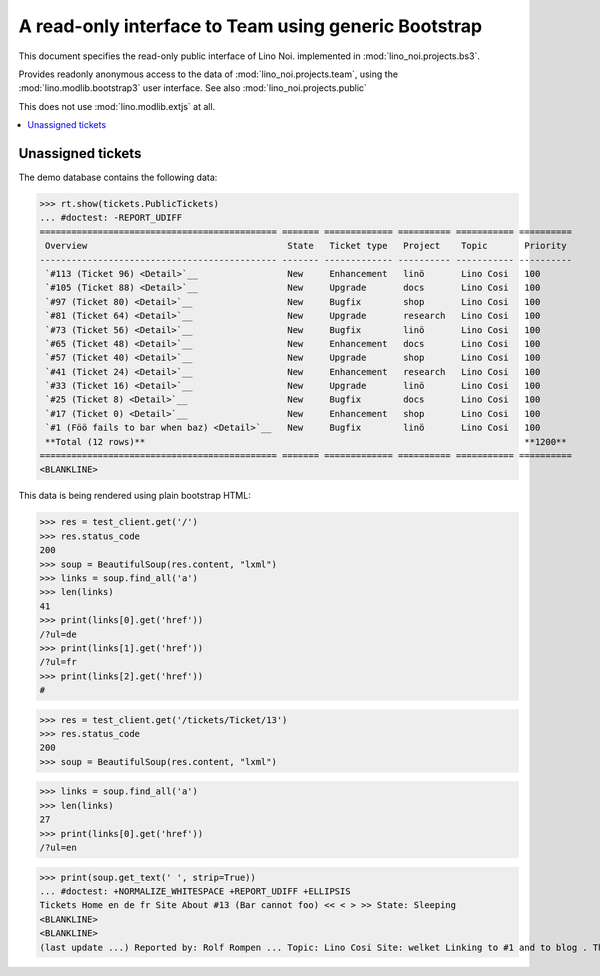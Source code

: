 .. _noi.specs.bs3:

=====================================================
A read-only interface to Team using generic Bootstrap
=====================================================

.. How to test only this document:

    $ python setup.py test -s tests.SpecsTests.test_bs3
    
    doctest init:

    >>> from lino import startup
    >>> startup('lino_noi.projects.bs3.settings.demo')
    >>> from lino.api.doctest import *


This document specifies the read-only public interface of Lino Noi.
implemented in :mod:`lino_noi.projects.bs3`.

Provides readonly anonymous access to the data of
:mod:`lino_noi.projects.team`, using the :mod:`lino.modlib.bootstrap3`
user interface. See also :mod:`lino_noi.projects.public`

This does not use :mod:`lino.modlib.extjs` at all.


.. contents::
  :local:

.. The following was used to reproduce :ticket:`960`:

    >>> res = test_client.get('/tickets/Ticket/13')
    >>> res.status_code
    200



Unassigned tickets
==================


The demo database contains the following data:

>>> rt.show(tickets.PublicTickets)
... #doctest: -REPORT_UDIFF
============================================= ======= ============= ========== =========== ==========
 Overview                                      State   Ticket type   Project    Topic       Priority
--------------------------------------------- ------- ------------- ---------- ----------- ----------
 `#113 (Ticket 96) <Detail>`__                 New     Enhancement   linö       Lino Cosi   100
 `#105 (Ticket 88) <Detail>`__                 New     Upgrade       docs       Lino Cosi   100
 `#97 (Ticket 80) <Detail>`__                  New     Bugfix        shop       Lino Cosi   100
 `#81 (Ticket 64) <Detail>`__                  New     Upgrade       research   Lino Cosi   100
 `#73 (Ticket 56) <Detail>`__                  New     Bugfix        linö       Lino Cosi   100
 `#65 (Ticket 48) <Detail>`__                  New     Enhancement   docs       Lino Cosi   100
 `#57 (Ticket 40) <Detail>`__                  New     Upgrade       shop       Lino Cosi   100
 `#41 (Ticket 24) <Detail>`__                  New     Enhancement   research   Lino Cosi   100
 `#33 (Ticket 16) <Detail>`__                  New     Upgrade       linö       Lino Cosi   100
 `#25 (Ticket 8) <Detail>`__                   New     Bugfix        docs       Lino Cosi   100
 `#17 (Ticket 0) <Detail>`__                   New     Enhancement   shop       Lino Cosi   100
 `#1 (Föö fails to bar when baz) <Detail>`__   New     Bugfix        linö       Lino Cosi   100
 **Total (12 rows)**                                                                        **1200**
============================================= ======= ============= ========== =========== ==========
<BLANKLINE>


This data is being rendered using plain bootstrap HTML:

>>> res = test_client.get('/')
>>> res.status_code
200
>>> soup = BeautifulSoup(res.content, "lxml")
>>> links = soup.find_all('a')
>>> len(links)
41
>>> print(links[0].get('href'))
/?ul=de
>>> print(links[1].get('href'))
/?ul=fr
>>> print(links[2].get('href'))
#

>>> res = test_client.get('/tickets/Ticket/13')
>>> res.status_code
200
>>> soup = BeautifulSoup(res.content, "lxml")


>>> links = soup.find_all('a')
>>> len(links)
27
>>> print(links[0].get('href'))
/?ul=en

>>> print(soup.get_text(' ', strip=True))
... #doctest: +NORMALIZE_WHITESPACE +REPORT_UDIFF +ELLIPSIS
Tickets Home en de fr Site About #13 (Bar cannot foo) << < > >> State: Sleeping
<BLANKLINE>
<BLANKLINE>
(last update ...) Reported by: Rolf Rompen ... Topic: Lino Cosi Site: welket Linking to #1 and to blog . This is Lino Noi ... using ...

